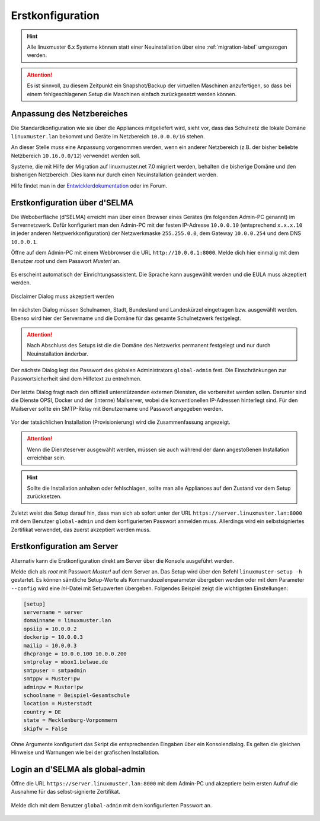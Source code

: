 .. _setup-using-selma-label:

===================
 Erstkonfiguration
===================

.. sectionauthor:: `@WildXI <https://ask.linuxmuster.net/u/wildxi>`_,
		   `@TLeibbrand <https://ask.linuxmuster.net/u/tleibbrand>`_

.. hint::

   Alle linuxmuster 6.x Systeme können statt einer Neuinstallation
   über eine :ref:`migration-label` umgezogen werden.

.. attention::

   Es ist sinnvoll, zu diesem Zeitpunkt ein Snapshot/Backup der
   virtuellen Maschinen anzufertigen, so dass bei einem
   fehlgeschlagenen Setup die Maschinen einfach zurückgesetzt werden
   können.
   
Anpassung des Netzbereiches
===========================

Die Standardkonfiguration wie sie über die Appliances mitgeliefert
wird, sieht vor, dass das Schulnetz die lokale Domäne
``linuxmuster.lan`` bekommt und Geräte im Netzbereich ``10.0.0.0/16``
stehen.

An dieser Stelle *muss* eine Anpassung vorgenommen werden, wenn ein
anderer Netzbereich (z.B. der bisher beliebte Netzbereich
``10.16.0.0/12``) verwendet werden soll.

Systeme, die mit Hilfe der Migration auf linuxmuster.net 7.0 migriert
werden, behalten die bisherige Domäne und den bisherigen
Netzbereich. Dies kann nur durch einen Neuinstallation geändert
werden.

Hilfe findet man in der `Entwicklerdokumentation
<https://github.com/linuxmuster/linuxmuster-base7/wiki/Ersteinrichtung-der-Appliances#serveropsidocker>`_
oder im Forum.


Erstkonfiguration über d'SELMA
==============================

Die Weboberfläche (d'SELMA) erreicht man über einen Browser eines
Gerätes (im folgenden Admin-PC genannt) im Servernetzwerk. Dafür
konfiguriert man den Admin-PC mit der festen IP-Adresse ``10.0.0.10``
(entsprechend ``x.x.x.10`` in jeder anderen Netzwerkkonfiguration) der
Netzwerkmaske ``255.255.0.0``, dem Gateway ``10.0.0.254`` und dem DNS
``10.0.0.1``.

Öffne auf dem Admin-PC mit einem Webbrowser die URL
``http://10.0.0.1:8000``. Melde dich hier einmalig mit dem Benutzer
`root` und dem Passwort `Muster!` an.
    
.. figure:: media/root-login.png
   :align: center
   :alt: root login
    
Es erscheint automatisch der Einrichtungsassistent. Die Sprache kann
ausgewählt werden und die EULA muss akzeptiert werden.
    
.. figure:: media/disclaimer-beta.png
   :align: center
   :alt: Disclaimer dialog
    
   Disclaimer Dialog muss akzeptiert werden
    
Im nächsten Dialog müssen Schulnamen, Stadt, Bundesland und
Landeskürzel eingetragen bzw. ausgewählt werden.  Ebenso wird hier der
Servername und die Domäne für das gesamte Schulnetzwerk
festgelegt.
    
.. attention::

   Nach Abschluss des Setups ist die die Domäne des Netzwerks
   permanent festgelegt und nur durch Neuinstallation änderbar.

.. figure:: media/school-information-domain.png
   :align: center
   :alt: School information dialog

Der nächste Dialog legt das Passwort des globalen Administrators
``global-admin`` fest. Die Einschränkungen zur Passwortsicherheit sind
dem Hilfetext zu entnehmen.

.. figure:: media/global-password.png
   :align: center
   :alt: School information dialog

Der letzte Dialog fragt nach den offiziell unterstützenden externen
Diensten, die vorbereitet werden sollen. Darunter sind die Dienste
OPSI, Docker und der (interne) Mailserver, wobei die konventionellen
IP-Adressen hinterlegt sind.  Für den Mailserver sollte ein SMTP-Relay
mit Benutzername und Passwort angegeben werden.

.. figure:: media/external-services.png
   :align: center
   :alt: External services dialog

Vor der tatsächlichen Installation (Provisionierung) wird die
Zusammenfassung angezeigt.

.. figure:: media/summary.png
   :align: center
   :alt: External services dialog

.. attention::

   Wenn die Diensteserver ausgewählt werden, müssen sie auch während
   der dann angestoßenen Installation erreichbar sein.

.. hint::

   Sollte die Installation anhalten oder fehlschlagen, sollte man alle
   Appliances auf den Zustand vor dem Setup zurücksetzen.

Zuletzt weist das Setup darauf hin, dass man sich ab sofort unter der
URL ``https://server.linuxmuster.lan:8000`` mit dem Benutzer
``global-admin`` und dem konfigurierten Passwort anmelden muss.
Allerdings wird ein selbstsigniertes Zertifikat verwendet, das
zuerst akzeptiert werden muss.

	 
Erstkonfiguration am Server
===========================

Alternativ kann die Erstkonfiguration direkt am Server über die
Konsole ausgeführt werden.
	     
Melde dich als `root` mit Passwort `Muster!` auf dem Server an. Das
Setup wird über den Befehl ``linuxmuster-setup -h`` gestartet. Es
können sämtliche Setup-Werte als Kommandozeilenparameter übergeben
werden oder mit dem Parameter ``--config`` wird eine `ini`-Datei mit
Setupwerten übergeben. Folgendes Beispiel zeigt die wichtigsten
Einstellungen:

.. code-block:: console
	
   [setup]
   servername = server
   domainname = linuxmuster.lan
   opsiip = 10.0.0.2
   dockerip = 10.0.0.3
   mailip = 10.0.0.3
   dhcprange = 10.0.0.100 10.0.0.200
   smtprelay = mbox1.belwue.de
   smtpuser = smtpadmin
   smtppw = Muster!pw
   adminpw = Muster!pw
   schoolname = Beispiel-Gesamtschule
   location = Musterstadt
   country = DE
   state = Mecklenburg-Vorpommern
   skipfw = False

Ohne Argumente konfiguriert das Skript die entsprechenden Eingaben
über ein Konsolendialog. Es gelten die gleichen Hinweise und Warnungen
wie bei der grafischen Installation.

.. _login-dselma-global-admin:

Login an d'SELMA als global-admin
=================================

Öffne die URL ``https://server.linuxmuster.lan:8000`` mit dem Admin-PC
und akzeptiere beim ersten Aufruf die Ausnahme für das
selbst-signierte Zertifikat.

.. figure:: media/server-postsetup-login-cert.png
   :align: center
   :alt: Accept self-signed certificate 

Melde dich mit dem Benutzer ``global-admin`` mit dem konfigurierten Passwort an.

.. figure:: media/login-global-admin.png
   :align: center
   :alt: Login as global-admin
